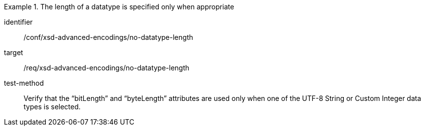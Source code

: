 [abstract_test]
.The length of a datatype is specified only when appropriate
====
[%metadata]
identifier:: /conf/xsd-advanced-encodings/no-datatype-length

target:: /req/xsd-advanced-encodings/no-datatype-length

test-method:: 
Verify that the “bitLength” and “byteLength” attributes are used only when one of the UTF-8 String or Custom Integer data types is selected.
====
